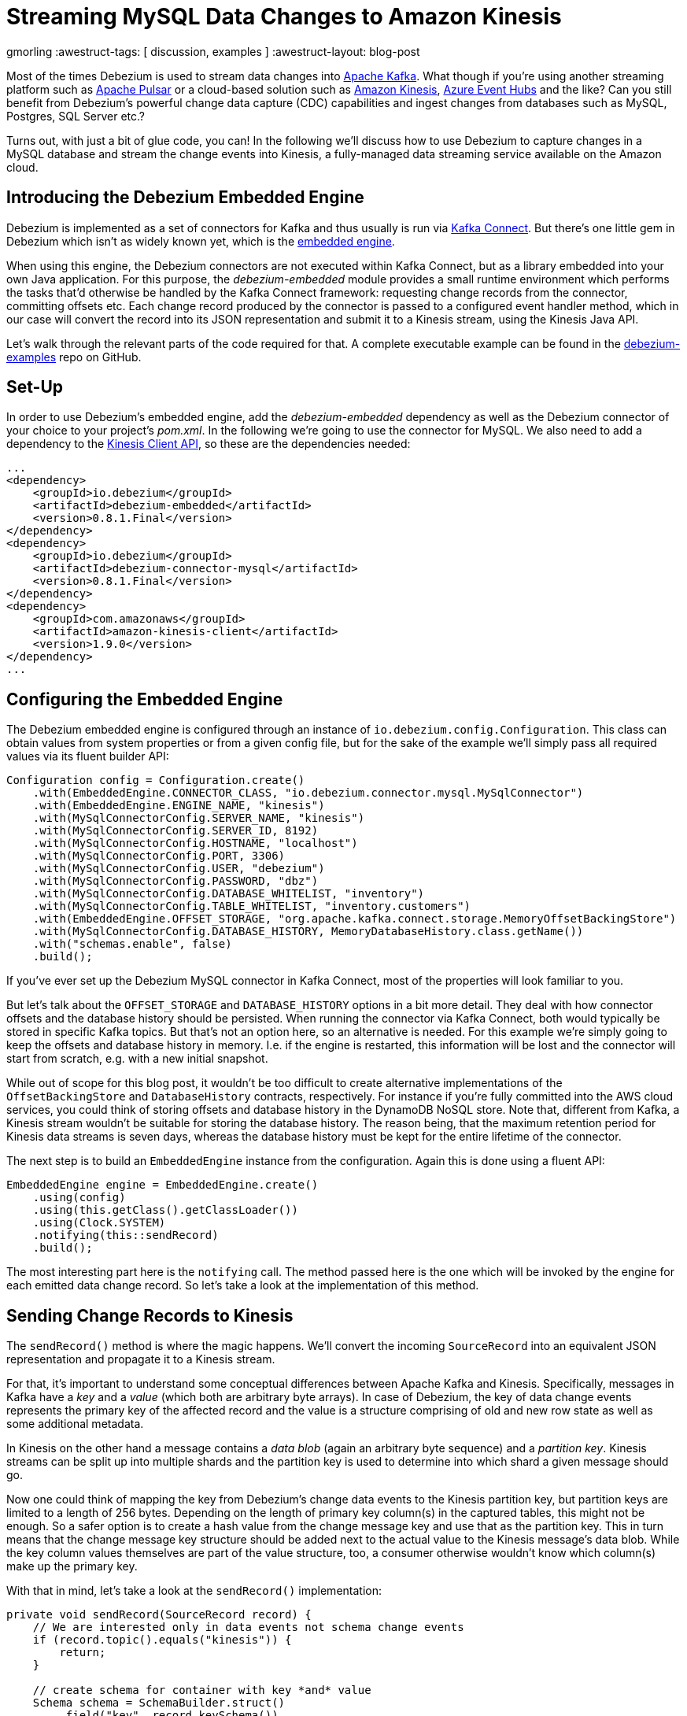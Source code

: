 = Streaming MySQL Data Changes to Amazon Kinesis

gmorling
:awestruct-tags: [ discussion, examples  ]
:awestruct-layout: blog-post

Most of the times Debezium is used to stream data changes into http://kafka.apache.org/[Apache Kafka].
What though if you're using another streaming platform such as https://pulsar.incubator.apache.org/[Apache Pulsar] or a cloud-based solution such as https://aws.amazon.com/kinesis/[Amazon Kinesis], https://azure.microsoft.com/services/event-hubs/[Azure Event Hubs] and the like?
Can you still benefit from Debezium's powerful change data capture (CDC) capabilities  and ingest changes from databases such as MySQL, Postgres, SQL Server etc.?

Turns out, with just a bit of glue code, you can!
In the following we'll discuss how to use Debezium to capture changes in a MySQL database and stream the change events into Kinesis,
a fully-managed data streaming service available on the Amazon cloud.

== Introducing the Debezium Embedded Engine

Debezium is implemented as a set of connectors for Kafka and thus usually is run via https://kafka.apache.org/documentation/#connect[Kafka Connect].
But there's one little gem in Debezium which isn't as widely known yet, which is the link:/docs/embedded/[embedded engine].

When using this engine, the Debezium connectors are not executed within Kafka Connect, but as a library embedded into your own Java application.
For this purpose, the _debezium-embedded_ module provides a small runtime environment which performs the tasks that'd otherwise be handled by the Kafka Connect framework:
requesting change records from the connector, committing offsets etc.
Each change record produced by the connector is passed to a configured event handler method,
which in our case will convert the record into its JSON representation and submit it to a Kinesis stream, using the Kinesis Java API.

Let's walk through the relevant parts of the code required for that.
A complete executable example can be found in the https://github.com/debezium/debezium-examples/tree/master/kinesis[debezium-examples] repo on GitHub.

== Set-Up

In order to use Debezium's embedded engine, add the _debezium-embedded_ dependency as well as the Debezium connector of your choice to your project's _pom.xml_.
In the following we're going to use the connector for MySQL.
We also need to add a dependency to the https://docs.aws.amazon.com/AWSJavaSDK/latest/javadoc/com/amazonaws/services/kinesis/package-summary.html[Kinesis Client API], so these are the dependencies needed:

[source,xml]
----
...
<dependency>
    <groupId>io.debezium</groupId>
    <artifactId>debezium-embedded</artifactId>
    <version>0.8.1.Final</version>
</dependency>
<dependency>
    <groupId>io.debezium</groupId>
    <artifactId>debezium-connector-mysql</artifactId>
    <version>0.8.1.Final</version>
</dependency>
<dependency>
    <groupId>com.amazonaws</groupId>
    <artifactId>amazon-kinesis-client</artifactId>
    <version>1.9.0</version>
</dependency>
...
----

== Configuring the Embedded Engine

The Debezium embedded engine is configured through an instance of `io.debezium.config.Configuration`.
This class can obtain values from system properties or from a given config file,
but for the sake of the example we'll simply pass all required values via its fluent builder API:

[source,java]
----
Configuration config = Configuration.create()
    .with(EmbeddedEngine.CONNECTOR_CLASS, "io.debezium.connector.mysql.MySqlConnector")
    .with(EmbeddedEngine.ENGINE_NAME, "kinesis")
    .with(MySqlConnectorConfig.SERVER_NAME, "kinesis")
    .with(MySqlConnectorConfig.SERVER_ID, 8192)
    .with(MySqlConnectorConfig.HOSTNAME, "localhost")
    .with(MySqlConnectorConfig.PORT, 3306)
    .with(MySqlConnectorConfig.USER, "debezium")
    .with(MySqlConnectorConfig.PASSWORD, "dbz")
    .with(MySqlConnectorConfig.DATABASE_WHITELIST, "inventory")
    .with(MySqlConnectorConfig.TABLE_WHITELIST, "inventory.customers")
    .with(EmbeddedEngine.OFFSET_STORAGE, "org.apache.kafka.connect.storage.MemoryOffsetBackingStore")
    .with(MySqlConnectorConfig.DATABASE_HISTORY, MemoryDatabaseHistory.class.getName())
    .with("schemas.enable", false)
    .build();
----

If you've ever set up the Debezium MySQL connector in Kafka Connect, most of the properties will look familiar to you.

But let's talk about the `OFFSET_STORAGE` and `DATABASE_HISTORY` options in a bit more detail.
They deal with how connector offsets and the database history should be persisted.
When running the connector via Kafka Connect, both would typically be stored in specific Kafka topics.
But that's not an option here, so an alternative is needed.
For this example we're simply going to keep the offsets and database history in memory.
I.e. if the engine is restarted, this information will be lost and the connector will start from scratch, e.g. with a new initial snapshot.

While out of scope for this blog post, it wouldn't be too difficult to create alternative implementations of the `OffsetBackingStore` and `DatabaseHistory` contracts, respectively.
For instance if you're fully committed into the AWS cloud services, you could think of storing offsets and database history in the DynamoDB NoSQL store.
Note that, different from Kafka, a Kinesis stream wouldn't be suitable for storing the database history.
The reason being, that the maximum retention period for Kinesis data streams is seven days, whereas the database history must be kept for the entire lifetime of the connector.

The next step is to build an `EmbeddedEngine` instance from the configuration.
Again this is done using a fluent API:

[source,java]
----
EmbeddedEngine engine = EmbeddedEngine.create()
    .using(config)
    .using(this.getClass().getClassLoader())
    .using(Clock.SYSTEM)
    .notifying(this::sendRecord)
    .build();
----

The most interesting part here is the `notifying` call.
The method passed here is the one which will be invoked by the engine for each emitted data change record.
So let's take a look at the implementation of this method.

== Sending Change Records to Kinesis

The `sendRecord()` method is where the magic happens.
We'll convert the incoming `SourceRecord` into an equivalent JSON representation and propagate it to a Kinesis stream.

For that, it's important to understand some conceptual differences between Apache Kafka and Kinesis.
Specifically, messages in Kafka have a _key_ and a _value_ (which both are arbitrary byte arrays).
In case of Debezium, the key of data change events represents the primary key of the affected record and the value is a structure comprising of old and new row state as well as some additional metadata.

In Kinesis on the other hand a message contains a _data blob_ (again an arbitrary byte sequence) and a _partition key_.
Kinesis streams can be split up into multiple shards and the partition key is used to determine into which shard a given message should go.

Now one could think of mapping the key from Debezium's change data events to the Kinesis partition key,
but partition keys are limited to a length of 256 bytes.
Depending on the length of primary key column(s) in the captured tables, this might not be enough.
So a safer option is to create a hash value from the change message key and use that as the partition key.
This in turn means that the change message key structure should be added next to the actual value to the Kinesis message's data blob.
While the key column values themselves are part of the value structure, too, a consumer otherwise wouldn't know which column(s) make up the primary key.

With that in mind, let's take a look at the `sendRecord()` implementation:

[source,java]
----
private void sendRecord(SourceRecord record) {
    // We are interested only in data events not schema change events
    if (record.topic().equals("kinesis")) {
        return;
    }

    // create schema for container with key *and* value
    Schema schema = SchemaBuilder.struct()
        .field("key", record.keySchema())
        .field("value", record.valueSchema())
        .build();

    Struct message = new Struct(schema);
    message.put("key", record.key());
    message.put("value", record.value());

    // create partition key by hashing the record's key
    String partitionKey = String.valueOf(record.key() != null ? record.key().hashCode() : new Object().hashCode());

    // create data blob representing the container by using Kafka Connect's JSON converter
    final byte[] payload = valueConverter.fromConnectData("dummy", schema, message);

    // Assemble the put-record request ...
    PutRecordRequest putRecord = new PutRecordRequest();

    putRecord.setStreamName(record.topic());
    putRecord.setPartitionKey(partitionKey);
    putRecord.setData(ByteBuffer.wrap(payload));

    // ... and execute it
    kinesisClient.putRecord(putRecord);
}
----

The code is quite straight-forward; as discussed above it's first creating a container structure containing key _and_ value of the incoming source record.
This structure then is converted into a binary representation using the JSON converter provided by Kafka Connect (an instance of `JsonConverter`).
Then a `PutRecordRequest` is assembled from that blob, the partition key and the change record's topic name, which finally is sent to Kinesis.

The Kinesis client object can be re-used and is set up once like so:

[source,java]
----
// Uses the credentials from the local "default" AWS profile
AWSCredentialsProvider credentialsProvider = new ProfileCredentialsProvider("default");

this.kinesisClient = AmazonKinesisClientBuilder.standard()
    .withCredentials(credentialsProvider)
    .withRegion("eu-central-1") // use your AWS region here
    .build();
----

With that, we've set up an instance of Debezium's `EmbeddedEngine` which runs the configured MySQL connector and passes each emitted change event to Amazon Kinesis.
The last missing step is to actually run the engine.
This is done on a separate thread using an `Executor`, e.g. like so:

[source,java]
----
ExecutorService executor = Executors.newSingleThreadExecutor();
executor.execute(engine);
----

Note you also should make sure to properly shut down the engine eventually.
How that can be done https://github.com/debezium/debezium-examples/blob/master/kinesis/src/main/java/io/debezium/examples/kinesis/ChangeDataSender.java#L83-L88[is shown] in the accompanying example in the _debezium-examples_ repo.

== Running the Example

Finally let's take a look at running the complete example and consuming the Debezium CDC events from the Kinesis stream.
Start by cloning the examples repository and go to the _kinesis_ directory:

[source,shell]
----
git clone https://github.com/debezium/debezium-examples.git
cd debezium-examples/kinesis
----

Make sure you've met the https://github.com/debezium/debezium-examples/tree/master/kinesis#prerequisites[prerequisites] described in the example's _README.md_;
most notably you should have a local Docker installation and you'll need to have set up an AWS account as well as have the AWS client tools installed.
Note that Kinesis isn't part of the free tier when registering with AWS, i.e. you'll pay a (small) amount of money when executing the example.
Don't forget to delete the streams you've set up once done, we won't pay your AWS bills :)

Now run Debezium's MySQL example database to have some data to play with:

[source,shell]
----
docker run -it --rm --name mysql -p 3306:3306 -e MYSQL_ROOT_PASSWORD=debezium -e MYSQL_USER=mysqluser -e MYSQL_PASSWORD=mysqlpw debezium/example-mysql:0.8
----

Create a Kinesis stream for change events from the `customers` table:

[source,shell]
----
aws kinesis create-stream --stream-name kinesis.inventory.customers --shard-count 1
----

Execute the Java application that runs the Debezium embedded engine
(if needed, adjust the value of the `kinesis.region` property in _pom.xml_ to your own region first):

[source,shell]
----
mvn exec:java
----

This will start up the engine and the MySQL connector, which takes an initial snapshot of the captured database.

In order to take a look at the CDC events in the Kinesis stream, the AWS CLI can be used
(usually, you'd implement a Kinesis Streams application for consuming the events).
To do so, set up a https://docs.aws.amazon.com/streams/latest/dev/developing-consumers-with-sdk.html#kinesis-using-sdk-java-get-data-shard-iterators[shard iterator] first:

[source,shell]
----
ITERATOR=$(aws kinesis get-shard-iterator --stream-name kinesis.inventory.customers --shard-id 0 --shard-iterator-type TRIM_HORIZON | jq '.ShardIterator')
----

Note how the https://stedolan.github.io/jq/[jq] utility is used to obtain the generated id of the iterator from the JSON structure returned by the Kinesis API.
Next that iterator can be used to examine the stream:

[source,shell]
----
aws kinesis get-records --shard-iterator $ITERATOR
----

You should receive an array of records like this:

[source,json]
----
{
    "Records": [
        {
            "SequenceNumber": "49587760482547027816046765529422807492446419903410339842",
            "ApproximateArrivalTimestamp": 1535551896.475,
            "Data": "eyJiZWZvcmUiOm51bGwsImFmdGVyIjp7ImlkIjoxMDAxLCJmaXJzdF9uYW1lIjoiU2FsbHkiLCJsYXN0X25hbWUiOiJUaG9tYXMiLCJlbWFpbCI6InNhbGx5LnRob21hc0BhY21lLmNvbSJ9LCJzb3VyY2UiOnsidmVyc2lvbiI6IjAuOC4xLkZpbmFsIiwibmFtZSI6ImtpbmVzaXMiLCJzZXJ2ZXJfaWQiOjAsInRzX3NlYyI6MCwiZ3RpZCI6bnVsbCwiZmlsZSI6Im15c3FsLWJpbi4wMDAwMDMiLCJwb3MiOjExNzQsInJvdyI6MCwic25hcHNob3QiOnRydWUsInRocmVhZCI6bnVsbCwiZGIiOiJpbnZlbnRvcnkiLCJ0YWJsZSI6ImN1c3RvbWVycyIsInF1ZXJ5IjpudWxsfSwib3AiOiJjIiwidHNfbXMiOjE1MzU1NTE4OTI3MzN9",
            "PartitionKey": "eyJpZCI6MTAwMX0="
        },
        ...
    ]
}
----

The `Data` element is a Base64-encoded representation of the message's data blob.
Again _jq_ comes in handy: we can use it to just extract the `Data` part of each record and decode the Base64 representation
(make sure to use jq 1.6 or newer):

[source,shell]
----
aws kinesis get-records --shard-iterator $ITERATOR | jq -r '.Records[].Data | @base64d' | jq .
----

Now you should see the change events as JSON, each one with key and value:

[source,json]
----
{
  "key": {
    "id": 1001
  },
  "value": {
    "before": null,
    "after": {
      "id": 1001,
      "first_name": "Sally",
      "last_name": "Thomas",
      "email": "sally.thomas@acme.com"
    },
    "source": {
      "version": "0.8.1.Final",
      "name": "kinesis",
      "server_id": 0,
      "ts_sec": 0,
      "gtid": null,
      "file": "mysql-bin.000003",
      "pos": 154,
      "row": 0,
      "snapshot": true,
      "thread": null,
      "db": "inventory",
      "table": "customers",
      "query": null
    },
    "op": "c",
    "ts_ms": 1535555325628
  }
}
...
----

Next let's try and update a record in MySQL:

[source,shell]
----
# Start MySQL CLI client
docker run -it --rm --name mysqlterm --link mysql --rm mysql:5.7 sh -c 'exec mysql -h"$MYSQL_PORT_3306_TCP_ADDR" -P"$MYSQL_PORT_3306_TCP_PORT" -uroot -p"$MYSQL_ENV_MYSQL_ROOT_PASSWORD"'

# In the MySQL client
use inventory;
update customers set first_name = 'Trudy' where id = 1001;
----

If you now fetch the iterator again, you should see one more data change event representing that update:

[source,json]
----
...

{
  "key": {
    "id": 1001
  },
  "value": {
    "before": {
      "id": 1001,
      "first_name": "Sally",
      "last_name": "Thomas",
      "email": "sally.thomas@acme.com"
    },
    "after": {
      "id": 1001,
      "first_name": "Trudy",
      "last_name": "Thomas",
      "email": "sally.thomas@acme.com"
    },
    "source": {
      "version": "0.8.1.Final",
      "name": "kinesis",
      "server_id": 223344,
      "ts_sec": 1535627629,
      "gtid": null,
      "file": "mysql-bin.000003",
      "pos": 364,
      "row": 0,
      "snapshot": false,
      "thread": 10,
      "db": "inventory",
      "table": "customers",
      "query": null
    },
    "op": "u",
    "ts_ms": 1535627622546
  }
}
----

Once you're done, stop the embedded engine application by hitting Ctrl + C,
stop the MySQL server by running `docker stop mysql` and delete the _kinesis.inventory.customers_ stream in Kinesis.

== Summary and Outlook

In this blog post we've demonstrated that Debezium cannot only be used to stream data changes into Apache Kafka, but also into other streaming platforms such as Amazon Kinesis.
Leveraging its embedded engine and by implementing a bit of glue code, you can benefit from link:/docs/connectors/[all the CDC connectors] provided by Debezium and their capabilities and connect them to the streaming solution of your choice.

And we're thinking about even further simplifying this usage of Debezium.
Instead of requiring you to implement your own application that invokes the embedded engine API,
we're considering to provide a small self-contained Debezium runtime which you can simply execute.
It'd be configured with the source connector to run and make use of an outbound plug-in SPI with ready-to-use implementations for Kinesis, Apache Pulsar and others.
Of course such runtime would also provide suitable implementations for safely persisting offsets and database history,
and it'd offer means of monitoring, health checks etc.
Meaning you could connect the Debezium source connectors with your preferred streaming platform in a robust and reliable way, without any manual coding required!

If you like this idea, then please check out JIRA issue https://issues.jboss.org/browse/DBZ-651[DBZ-651] and let us know about your thoughts,
e.g. by leaving a comment on the issue, in the comment section below or on our https://groups.google.com/forum/#!forum/debezium[mailing list].

== About Debezium

Debezium is an open source distributed platform that turns your existing databases into event streams,
so applications can see and respond almost instantly to each committed row-level change in the databases.
Debezium is built on top of http://kafka.apache.org/[Kafka] and provides http://kafka.apache.org/documentation.html#connect[Kafka Connect] compatible connectors that monitor specific database management systems.
Debezium records the history of data changes in Kafka logs, so your application can be stopped and restarted at any time and can easily consume all of the events it missed while it was not running,
ensuring that all events are processed correctly and completely.
Debezium is link:/license[open source] under the http://www.apache.org/licenses/LICENSE-2.0.html[Apache License, Version 2.0].

== Get involved

We hope you find Debezium interesting and useful, and want to give it a try.
Follow us on Twitter https://twitter.com/debezium[@debezium], https://gitter.im/debezium/user[chat with us on Gitter],
or join our https://groups.google.com/forum/#!forum/debezium[mailing list] to talk with the community.
All of the code is open source https://github.com/debezium/[on GitHub],
so build the code locally and help us improve ours existing connectors and add even more connectors.
If you find problems or have ideas how we can improve Debezium, please let us know or https://issues.jboss.org/projects/DBZ/issues/[log an issue].
